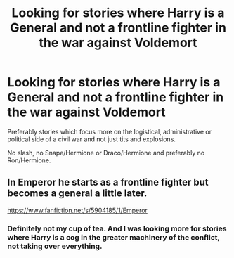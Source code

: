 #+TITLE: Looking for stories where Harry is a General and not a frontline fighter in the war against Voldemort

* Looking for stories where Harry is a General and not a frontline fighter in the war against Voldemort
:PROPERTIES:
:Author: Hellstrike
:Score: 0
:DateUnix: 1534091004.0
:DateShort: 2018-Aug-12
:FlairText: Request
:END:
Preferably stories which focus more on the logistical, administrative or political side of a civil war and not just tits and explosions.

No slash, no Snape/Hermione or Draco/Hermione and preferably no Ron/Hermione.


** In Emperor he starts as a frontline fighter but becomes a general a little later.

[[https://www.fanfiction.net/s/5904185/1/Emperor]]
:PROPERTIES:
:Author: Quoba
:Score: 2
:DateUnix: 1534091359.0
:DateShort: 2018-Aug-12
:END:

*** Definitely not my cup of tea. And I was looking more for stories where Harry is a cog in the greater machinery of the conflict, not taking over everything.
:PROPERTIES:
:Author: Hellstrike
:Score: 1
:DateUnix: 1534095575.0
:DateShort: 2018-Aug-12
:END:
